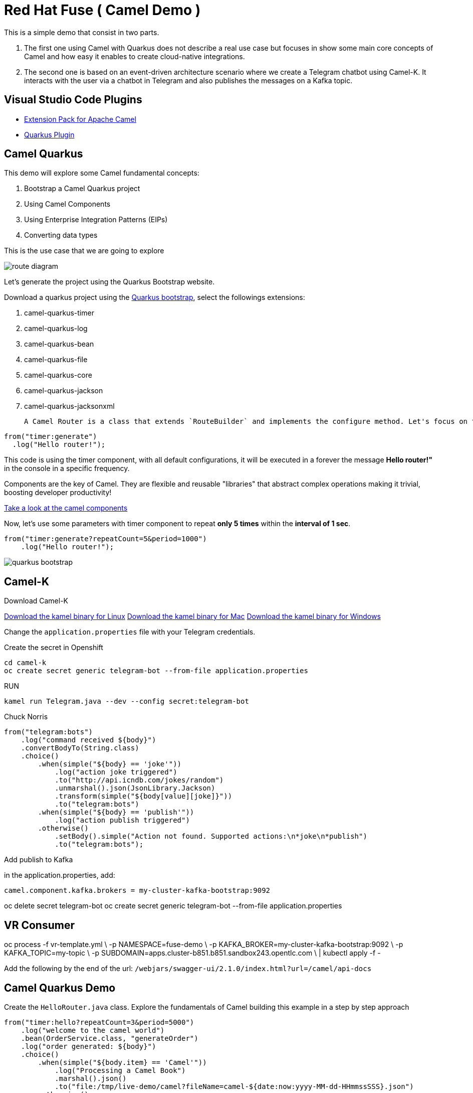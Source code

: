 = Red Hat Fuse ( Camel Demo )

This is a simple demo that consist in two parts. 

. The first one using Camel with Quarkus does not describe a real use case but focuses in show some main core concepts of Camel and how easy it enables to create cloud-native integrations.

. The second one is based on an event-driven architecture scenario where we create a Telegram chatbot using Camel-K. 
It interacts with the user via a chatbot in Telegram and also publishes the messages on a Kafka topic.


== Visual Studio Code Plugins

* https://marketplace.visualstudio.com/items?itemName=redhat.apache-camel-extension-pack[Extension Pack for Apache Camel]
* https://marketplace.visualstudio.com/items?itemName=redhat.vscode-quarkus[Quarkus Plugin]

== Camel Quarkus

This demo will explore some Camel fundamental concepts:

. Bootstrap a Camel Quarkus project
. Using Camel Components
. Using Enterprise Integration Patterns (EIPs)
. Converting data types

This is the use case that we are going to explore

image::imgs/route-diagram.jpeg[]

Let's generate the project using the Quarkus Bootstrap website.

Download a quarkus project using the https://code.quarkus.redhat.com[Quarkus bootstrap], select the followings extensions:

. camel-quarkus-timer
. camel-quarkus-log
. camel-quarkus-bean
. camel-quarkus-file
. camel-quarkus-core
. camel-quarkus-jackson
. camel-quarkus-jacksonxml

 A Camel Router is a class that extends `RouteBuilder` and implements the configure method. Let's focus on the code that really matters at the moment.


[source,java]
----
from("timer:generate")
  .log("Hello router!");
----

This code is using the timer component, with all default configurations, it will be executed in a forever the message *Hello router!"* in the console in a specific frequency.

Components are the key of Camel. They are flexible and reusable  "libraries" that abstract complex operations making it trivial, boosting developer productivity!

https://camel.apache.org/components/latest[Take a look at the camel components, window="_blank"]

Now, let's use some parameters with timer component to repeat *only 5 times* within the *interval of 1 sec*.

[source,java]
----
from("timer:generate?repeatCount=5&period=1000")
    .log("Hello router!");
----

image::imgs/quarkus-bootstrap.png[]

== Camel-K

Download Camel-K

https://mirror.openshift.com/pub/openshift-v4/clients/camel-k/1.6.3/camel-k-client-1.6.3-linux-64bit.tar.gz[Download the kamel binary for Linux]
https://mirror.openshift.com/pub/openshift-v4/clients/camel-k/1.6.3/camel-k-client-1.6.3-mac-64bit.tar.gz[Download the kamel binary for Mac]
https://mirror.openshift.com/pub/openshift-v4/clients/camel-k/1.6.3/camel-k-client-1.6.3-windows-64bit.tar.gz[Download the kamel binary for Windows]

Change the `application.properties` file with your Telegram credentials.

Create the secret in Openshift

    cd camel-k
    oc create secret generic telegram-bot --from-file application.properties

RUN

    kamel run Telegram.java --dev --config secret:telegram-bot

Chuck Norris 

    from("telegram:bots")
        .log("command received ${body}")
        .convertBodyTo(String.class)
        .choice()
            .when(simple("${body} == 'joke'"))
                .log("action joke triggered")
                .to("http://api.icndb.com/jokes/random")
                .unmarshal().json(JsonLibrary.Jackson)
                .transform(simple("${body[value][joke]}"))
                .to("telegram:bots")
            .when(simple("${body} == 'publish'"))
                .log("action publish triggered")
            .otherwise()
                .setBody().simple("Action not found. Supported actions:\n*joke\n*publish")
                .to("telegram:bots");

Add publish to Kafka 

in the application.properties, add:
    
    camel.component.kafka.brokers = my-cluster-kafka-bootstrap:9092

oc delete secret telegram-bot
oc create secret generic telegram-bot --from-file application.properties

== VR Consumer 

oc process -f vr-template.yml \
  -p NAMESPACE=fuse-demo \
  -p KAFKA_BROKER=my-cluster-kafka-bootstrap:9092 \
  -p KAFKA_TOPIC=my-topic \
  -p SUBDOMAIN=apps.cluster-b851.b851.sandbox243.opentlc.com \
  | kubectl apply -f -

Add the following by the end of the url: `/webjars/swagger-ui/2.1.0/index.html?url=/camel/api-docs`

== Camel Quarkus Demo 

Create the `HelloRouter.java` class. Explore the fundamentals of Camel building this example in a step by step approach

    from("timer:hello?repeatCount=3&period=5000")
        .log("welcome to the camel world")
        .bean(OrderService.class, "generateOrder")
        .log("order generated: ${body}")
        .choice()
            .when(simple("${body.item} == 'Camel'"))
                .log("Processing a Camel Book")
                .marshal().json()
                .to("file:/tmp/live-demo/camel?fileName=camel-${date:now:yyyy-MM-dd-HHmmssSSS}.json")
            .otherwise()
                .log("Processing an ActiveMQ book")
                .marshal().jacksonxml()
                .to("file:/tmp/live-demo/activemq?fileName=activemq-${date:now:yyyy-MM-dd-HHmmssSSS}.xml");

There are several things happening here: 

. Usage of multiple components (timer, log, file)
. How to use parameters
. Bean Invocation 
. Integration Patterns (CBR)
. Data Transformation to XML and JSON

To run the integration use:

    ./mvnw compile quarkus:dev

Explore the dev console: http://localhost:8080/q/dev/


=== Deploy in Openshift 

Since you are logged in and in the correct project, use: 

    ./mvnw clean package -Dquarkus.kubernetes.deploy=true -Dquarkus.kubernetes-client.trust-certs=true -DskipTests



